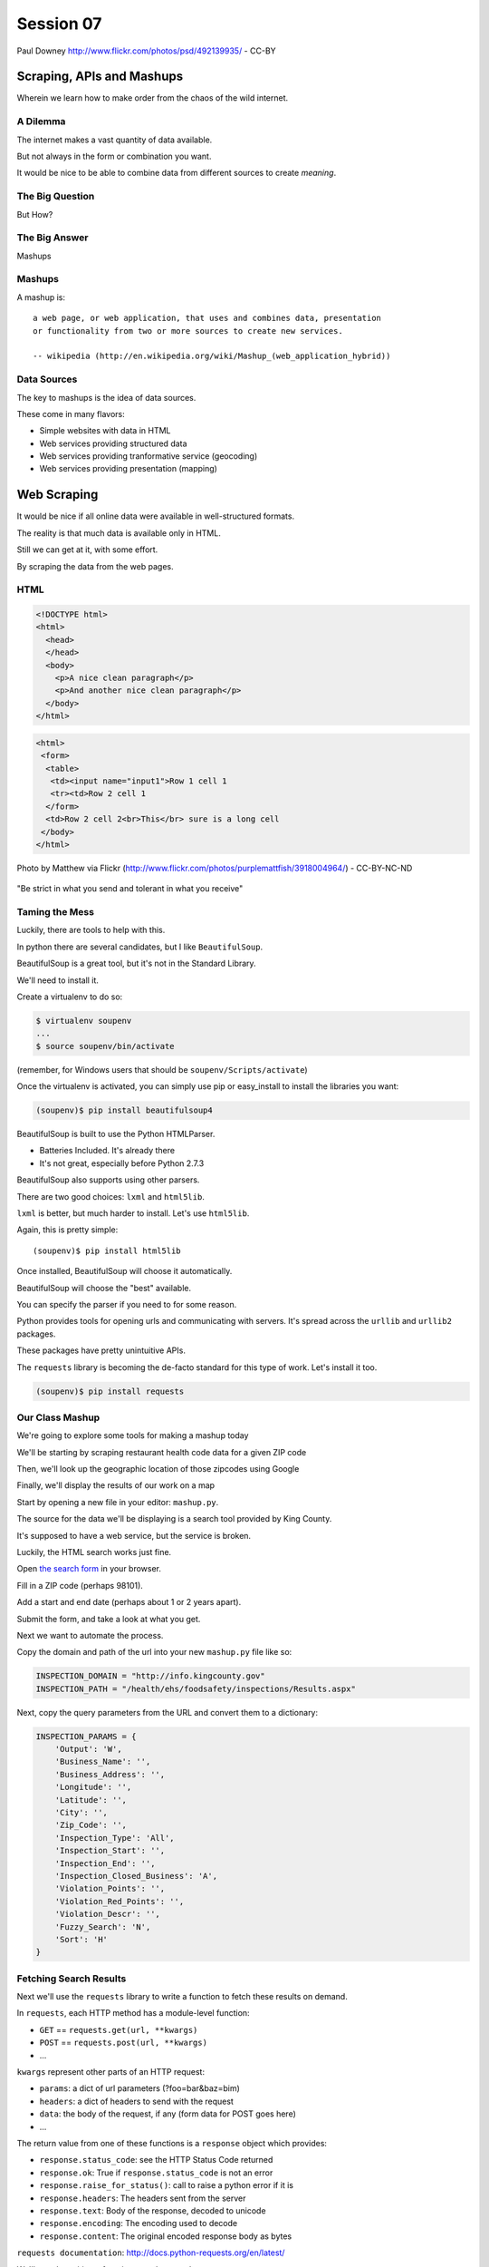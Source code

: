 **********
Session 07
**********

.. figure:: /_static/granny_mashup.png
    :align: center
    :width: 50%

    Paul Downey http://www.flickr.com/photos/psd/492139935/ - CC-BY

Scraping, APIs and Mashups
==========================

Wherein we learn how to make order from the chaos of the wild internet.


A Dilemma
---------

The internet makes a vast quantity of data available.

.. rst-class:: build
.. container::

    But not always in the form or combination you want.

    It would be nice to be able to combine data from different sources to
    create *meaning*.


The Big Question
----------------

.. rst-class:: large centered

But How?


The Big Answer
--------------

.. rst-class:: large centered

Mashups


Mashups
-------

A mashup is::

    a web page, or web application, that uses and combines data, presentation
    or functionality from two or more sources to create new services.

    -- wikipedia (http://en.wikipedia.org/wiki/Mashup_(web_application_hybrid))


Data Sources
------------

The key to mashups is the idea of data sources.

.. rst-class:: build
.. container::

    These come in many flavors:

    .. rst-class:: build

    * Simple websites with data in HTML
    * Web services providing structured data
    * Web services providing tranformative service (geocoding)
    * Web services providing presentation (mapping)

Web Scraping
============

.. rst-class:: left
.. container::

    It would be nice if all online data were available in well-structured formats.

    .. rst-class:: build
    .. container::

        The reality is that much data is available only in HTML.

        Still we can get at it, with some effort.

        By scraping the data from the web pages.


HTML
----

.. ifnotslides::

    Ideally, it looks like this:

.. code-block:: html

    <!DOCTYPE html>
    <html>
      <head>
      </head>
      <body>
        <p>A nice clean paragraph</p>
        <p>And another nice clean paragraph</p>
      </body>
    </html>


.. nextslide:: HTML... IRL

.. ifnotslides::

    But in real life, it's more often like this:

.. code-block:: html

    <html>
     <form>
      <table>
       <td><input name="input1">Row 1 cell 1
       <tr><td>Row 2 cell 1
      </form>
      <td>Row 2 cell 2<br>This</br> sure is a long cell
     </body>
    </html>


.. nextslide:: FFFFFFFFFUUUUUUUUUUUUU!!!!

.. figure:: /_static/scream.jpg
    :align: center
    :width: 32%

    Photo by Matthew via Flickr (http://www.flickr.com/photos/purplemattfish/3918004964/) - CC-BY-NC-ND


.. nextslide:: The Law of The Internet

.. rst-class:: large centered

"Be strict in what you send and tolerant in what you receive"


Taming the Mess
---------------

Luckily, there are tools to help with this.

.. rst-class:: build
.. container::

    In python there are several candidates, but I like ``BeautifulSoup``.

    BeautifulSoup is a great tool, but it's not in the Standard Library.

    We'll need to install it.

    Create a virtualenv to do so:

    .. code-block:: bash

        $ virtualenv soupenv
        ...
        $ source soupenv/bin/activate

    (remember, for Windows users that should be ``soupenv/Scripts/activate``)


.. nextslide:: Install BeautifulSoup

Once the virtualenv is activated, you can simply use pip or easy_install to
install the libraries you want:

.. code-block:: bash

    (soupenv)$ pip install beautifulsoup4


.. nextslide:: Choose a Parsing Engine

BeautifulSoup is built to use the Python HTMLParser.

.. rst-class:: build

* Batteries Included.  It's already there
* It's not great, especially before Python 2.7.3

.. rst-class:: build
.. container::

    BeautifulSoup also supports using other parsers.

    There are two good choices: ``lxml`` and ``html5lib``.

    ``lxml`` is better, but much harder to install.  Let's use ``html5lib``.


.. nextslide:: Install a Parsing Engine

Again, this is pretty simple::

    (soupenv)$ pip install html5lib

.. rst-class:: build
.. container::

    Once installed, BeautifulSoup will choose it automatically.

    BeautifulSoup will choose the "best" available.

    You can specify the parser if you need to for some reason.


.. nextslide:: Install Requests

Python provides tools for opening urls and communicating with servers. It's
spread across the ``urllib`` and ``urllib2`` packages.

.. rst-class:: build
.. container::

    These packages have pretty unintuitive APIs.

    The ``requests`` library is becoming the de-facto standard for this type of
    work.  Let's install it too.

    .. code-block:: bash

        (soupenv)$ pip install requests


Our Class Mashup
----------------

We're going to explore some tools for making a mashup today

.. rst-class:: build
.. container::

    We'll be starting by scraping restaurant health code data for
    a given ZIP code

    Then, we'll look up the geographic location of those zipcodes using Google

    Finally, we'll display the results of our work on a map

    Start by opening a new file in your editor: ``mashup.py``.


.. nextslide:: Getting Some HTML

The source for the data we'll be displaying is a search tool provided by King
County.

.. rst-class:: build
.. container::

    It's supposed to have a web service, but the service is broken.

    Luckily, the HTML search works just fine.

    Open `the search form`_ in your browser.

    Fill in a ZIP code (perhaps 98101).

    Add a start and end date (perhaps about 1 or 2 years apart).

    Submit the form, and take a look at what you get.

.. _the search form: http://info.kingcounty.gov/health/ehs/foodsafety/inspections/search.aspx


.. nextslide:: Repeat, But Automate

Next we want to automate the process.

.. rst-class:: build
.. container::

    Copy the domain and path of the url into your new ``mashup.py`` file like
    so:

    .. code-block:: python

        INSPECTION_DOMAIN = "http://info.kingcounty.gov"
        INSPECTION_PATH = "/health/ehs/foodsafety/inspections/Results.aspx"

.. nextslide:: Repeat, But Automate

Next, copy the query parameters from the URL and convert them to a dictionary:

.. code-block:: python

    INSPECTION_PARAMS = {
        'Output': 'W',
        'Business_Name': '',
        'Business_Address': '',
        'Longitude': '',
        'Latitude': '',
        'City': '',
        'Zip_Code': '',
        'Inspection_Type': 'All',
        'Inspection_Start': '',
        'Inspection_End': '',
        'Inspection_Closed_Business': 'A',
        'Violation_Points': '',
        'Violation_Red_Points': '',
        'Violation_Descr': '',
        'Fuzzy_Search': 'N',
        'Sort': 'H'
    }


Fetching Search Results
-----------------------

Next we'll use the ``requests`` library to write a function to fetch these
results on demand.

.. rst-class:: build
.. container::

    In ``requests``, each HTTP method has a module-level function:

    .. rst-class:: build

    * ``GET`` == ``requests.get(url, **kwargs)``
    * ``POST`` == ``requests.post(url, **kwargs)``
    * ...

    ``kwargs`` represent other parts of an HTTP request:

    .. rst-class:: build

    * ``params``: a dict of url parameters (?foo=bar&baz=bim)
    * ``headers``: a dict of headers to send with the request
    * ``data``: the body of the request, if any (form data for POST goes here)
    * ...


.. nextslide:: Handling Requests Responses

The return value from one of these functions is a ``response`` object which
provides:

.. rst-class:: build
.. container::

    .. rst-class:: build

    * ``response.status_code``: see the HTTP Status Code returned
    * ``response.ok``: True if ``response.status_code`` is not an error
    * ``response.raise_for_status()``: call to raise a python error if it is
    * ``response.headers``: The headers sent from the server
    * ``response.text``: Body of the response, decoded to unicode
    * ``response.encoding``: The encoding used to decode
    * ``response.content``: The original encoded response body as bytes

    ``requests documentation``: http://docs.python-requests.org/en/latest/

.. nextslide:: Fetch Search Results

We'll start by writing a function ``get_inspection_page``

.. rst-class:: build
.. container::

    .. rst-class:: build

    * It will accept keyword arguments for each of the possible query values
    * It will build a dictionary of request query parameters from incoming
      keywords
    * It will make a request to the inspection service search page using this
      query
    * It will return the encoded content and the encoding used as a tuple

    Try writing this function. Put it in ``mashup.py``


My Solution
-----------

Here's the one I created:

.. rst-class:: build
.. code-block:: python

    import requests

    def get_inspection_page(**kwargs):
        url = INSPECTION_DOMAIN + INSPECTION_PATH
        params = INSPECTION_PARAMS.copy()
        for key, val in kwargs.items():
            if key in INSPECTION_PARAMS:
                params[key] = val
        resp = requests.get(url, params=params)
        resp.raise_for_status()
        return resp.content, resp.encoding


Parse the Results
-----------------

Next, we'll need to parse the results we get when we call that function

But before we start, a word about parsing HTML with BeautifulSoup


.. nextslide:: Parsing HTML with BeautifulSoup

The BeautifulSoup object can be instantiated with a string or a file-like
object as the sole argument:

.. rst-class:: build
.. container::

    .. code-block:: python

        from bs4 import BeautifulSoup
        parsed = BeautifulSoup('<h1>Some HTML</h1>')

        fh = open('a_page.html', 'r')
        parsed = BeautifulSoup(fh)

        page = urllib2.urlopen('http://site.com/page.html')
        parsed = BeautifulSoup(page)

    You might want to open the documentation as reference
    (http://www.crummy.com/software/BeautifulSoup/bs4/doc)


My Solution
-----------

Take a shot at writing this new function in ``mashup.py``

.. code-block:: python

    # add this import at the top
    from bs4 import BeautifulSoup

    # then add this function lower down
    def parse_source(html, encoding='utf-8'):
        parsed = BeautifulSoup(html, from_encoding=encoding)
        return parsed


Put It Together
---------------

We'll need to make our script do something when run.

.. code-block:: python

    if __name__ == '__main__':
        # do something

.. rst-class:: build
.. container::

    .. rst-class:: build

    * Fetch a search results page
    * Parse the resulting HTML
    * For now, print out the results so we can see what we get

    .. container::

        Use the ``prettify`` method on a BeautifulSoup object::

            print parsed.prettify()


My Solution
-----------

Try to come up with the proper code on your own.  Add it to ``mashup.py``

.. rst-class:: build
.. code-block:: python

    if __name__ == '__main__':
        use_params = {
            'Inspection_Start': '2/1/2013',
            'Inspection_End': '2/1/2015',
            'Zip_Code': '98101'
        }
        html, encoding = get_inspection_page(**use_params)
        parsed = parse_source(html, encoding)
        print parsed.prettify(encoding=encoding)


.. nextslide:: Test The Results

Assuming your virtualenv is still active, you should be able to execute the
script.

.. rst-class:: build
.. container::

    .. code-block:: bash
    
        (soupenv)$ python mashup.py
        ...
           <script src="http://www.kingcounty.gov/kcscripts/kcPageAnalytics.js" type="text/javascript">
           </script>
           <script type="text/javascript">
             //<![CDATA[
             var usasearch_config = { siteHandle:"kingcounty" };
             var script = document.createElement("script");
             script.type = "text/javascript";
             script.src = "http://search.usa.gov/javascripts/remote.loader.js";
             document.getElementsByTagName("head")[0].appendChild(script);
             //]]>
           </script>
          </form>
         </body>
        </html>

    This script is available as ``resources/session07/mashup_1.py``



.. nextslide:: Preserve the Results

Try it again, this time redirect the output to a local file, so we can use
it without needing to hit the King County servers each time::

    (soupenv)$ python mashup.py > inspection_page.html

.. rst-class:: build
.. container::

    Then add a quick function to our script that will use these saved results:

    .. code-block:: python

        def load_inspection_page(name):
            with open(name, 'r') as fh:
                content = fh.read()
                return content, 'utf-8'

    Finally, bolt that in to your script to use it:

    .. code-block:: python

        # COMMENT OUT THIS LINE AND REPLACE IT
        # html, encoding = get_inspection_page(**use_params)
        html, encoding = load_inspection_page('inspection_page.html')


Extracting Data
---------------

Next we find the bits of this pile of HTML that matter to us.

.. rst-class:: build
.. container::

    Open the page you just wrote to disk in your web browser and open the
    developer tools to inspect the page source.

    You'll want to start by finding the element in the page that contains all
    our search results.

    Look at the source and identify the single element we are looking for.

.. nextslide:: Tags and Searching

Having found it visually, we can now search for it automatically. In
BeautifulSoup:

.. rst-class:: build
.. container::

    .. rst-class:: build

    * All HTML elements (including the parsed document itself) are ``tags``
    * A ``tag`` can be searched using its ``find`` or ``find_all`` methods
    * This searches the descendents of the tag on which it is called.
    * It takes arguments which act as *filters* on the search results

    .. container::

        like so::

            tag.find(name, attrs, recursive, text, **kwargs)
            tag.find_all(name, attrs, recursive, text, limit, **kwargs)


.. nextslide:: Searching by Attribute

The ``find`` method allows us to pass *kwargs*.

.. rst-class:: build
.. container::

    Keywords that are not among the named parameters will be considered an HTML
    attribute.

    We can use this to find the column that holds our search results:

    .. code-block:: python

        content_col = parsed.find('td', id="contentcol")

    Add that line to our mashup script and try it out:

    .. code-block:: python

        #...
        parsed = parse_source(html, encoding)
        content_col = parsed.find("td", id="contentcol")
        print content_col.prettify(encoding=encoding)

    .. code-block:: bash

        (soupenv)$ python mashup.py
        <td id="contentcol">
            ...
        </td>


.. nextslide:: Filtering By Regular Expression

The next job is to find the inspection data we can see when we click on the
restaurant names in our page.

.. rst-class:: build
.. container::

    Do you notice a pattern in how that data is structured?

    For each restaurant in our results, there are *two* ``<div>`` tags.

    The first contains the content you see at first, the second the content
    that displays when we click.

    What can you see that identifies these items?

    ``<div id="PR0084952"...>`` and ``<div id="PR0084952~"...>``

    Each pair shares an ID, and the stuff we want is in the second one

    Each number is different for each restaurant

    We can use a regular expression to help us here.

.. nextslide:: Getting the Information Divs

Let's write a function in ``mashup.py`` that will find all the divs in our
column with the right kind of id:

.. rst-class:: build
.. container::

    .. rst-class:: build

    * It should match ``<div>`` tags only
    * It should match ids that start with ``PR``
    * It should match ids that contain some number of *digits* after that
    * It should match ids that end with a *tilde* (``~``) character

    .. code-block:: python

        # add an import up top
        import re

        # and add this function
        def restaurant_data_generator(html):
            id_finder = re.compile(r'PR[\d]+~')
            return html.find_all('div', id=id_finder)


.. nextslide:: Verify It Works

Let's add that step to the *main* block at the bottom of ``mashup.py`` (only
print the first of the many divs that match):

.. rst-class:: build
.. container::

    .. code-block:: python

        html, encoding = load_inspection_page('inspection_page.html')
        parsed = parse_source(html, encoding)
        content_col = parsed.find("td", id="contentcol")
        data_list = restaurant_data_generator(content_col)
        print data_list[0].prettify()


    Finally, test it out:

    .. code-block:: bash

        (soupenv)$ python mashup.py
        <div id="PR0001203~" name="PR0001203~" onclick="toggleShow(this.id);"...>
         <table style="width: 635px;">
         ...
         </table>
        </div>

    This code is available as ``/resources/session07/mashup_2.py``


Parsing Restaurant Data
-----------------------

Now that we have the records we want, we need to parse them. We want to preserve:

.. rst-class:: build
.. container::

    We'll start by parsing out the information about the restaurant themselves:

    .. rst-class:: build

    * Name
    * Address
    * Location
    * ...

    How is this information contained in our records?


.. nextslide:: Complex Filtering

Each record consists of a table with a series of *rows* (``<tr>``).

.. rst-class:: build
.. container::

    The rows we want at this time all have two *cells* inside them.

    The first contains the *label* of the data, the second contains the *value*

    We'll need a function in ``mashup.py`` that:

    .. rst-class:: build

    * takes an HTML element as an argument
    * verifies that it is a ``<tr>`` element
    * verifies that it has two immediate children that are ``<td>`` elements

    My solution:

    .. code-block:: python

        def has_two_tds(elem):
            is_tr = elem.name == 'tr'
            td_children = elem.find_all('td', recursive=False)
            has_two = len(td_children) == 2
            return is_tr and has_two

.. nextslide:: Test It Out

Let's try this out in an interpreter:

.. code-block:: pycon

    >>> from mashup import load_inspection_page, parse_source
    >>> from mashup import restaurant_data_generator, has_two_tds
    >>> html, encoding = load_inspection_page('inspection_page.html')
    >>> parsed = parse_source(html, encoding)
    >>> content_col = parsed.find("td", id="contentcol")
    >>> records = restaurant_data_generator(content_col)
    >>> rec = records[4]

.. nextslide:: Test It Out

We'd like to find all table rows in that div that contain *two* cells

.. rst-class:: build
.. container::

    The table rows are all contained in a ``<tbody>`` tag.

    We only want the ones at the top of that tag (ones nested more deeply
    contain other data)

    .. code-block:: pycon

        >>> data_rows = rec.find('tbody').find_all(has_two_tds, recursive=False)
        >>> len(data_rows)
        7
        >>> data_rows[0]
        <tr>
         <td class="promptTextBox" style="width: 125px; font-weight: bold">
          - Business Name
         </td>
         <td class="promptTextBox" style="width: 520px; font-weight: bold">
          WORLD FRESH MARKET
         </td>
        </tr>

.. nextslide:: Extracting Labels and Values

Now we have a list of the rows that contain our data.

.. rst-class:: build
.. container::

    Next we have to collect the data they contain

    The *label/value* structure of this data should suggest the right container
    to store the information.

    Let's start by trying to get at the first label

    .. code-block:: pycon
    
        >>> row1 = data_rows[0]
        >>> cells = row1.find_all('td')
        >>> cell1 = cells[0]
        >>> cell1.text
        u'\n            - Business Name\n           '

    That works well enough, but all that extra stuff is nasty

    We need a method to clean up the text we get from these cells

    It should strip extra whitespace, and characters like ``-`` and ``:`` we
    don't want.

.. nextslide:: My Solution

Try writing such a function for yourself now in ``mashup.py``

.. rst-class:: build
.. container::

    .. code-block:: python

        def clean_data(td):
            return unicode(td.text).strip(" \n:-")

    Add it to your interpreter and test it out:

    .. code-block:: pycon
    
        >>> def clean_data(td):
        ...     return unicode(td.text).strip(" \n:-")
        ...
        >>> clean_data(cell1)
        u'Business Name'
        >>>

    Ahhh, much better

.. nextslide:: The Complete Function

So we can get a list of the rows that contain label/value pairs.

.. rst-class:: build
.. container::

    And we can extract clean values from the cells in these rows

    Now we need a function in ``mashup.py`` that will iterate through the rows
    we find and build a dictionary of the pairs.

    We have to be cautious because some rows don't have a label.

    The values in these rows should go with the label from the previous row.

.. nextslide:: My Solution

Here's the version I came up with:

.. code-block:: python

    def extract_restaurant_metadata(elem):
        restaurant_data_rows = elem.find('tbody').find_all(
            has_two_tds, recursive=False
        )
        rdata = {}
        current_label = ''
        for data_row in restaurant_data_rows:
            key_cell, val_cell = data_row.find_all('td', recursive=False)
            new_label = clean_data(key_cell)
            current_label = new_label if new_label else current_label
            rdata.setdefault(current_label, []).append(clean_data(val_cell))
        return rdata


.. nextslide:: Testing It Out

Add it to our script:

.. rst-class:: build
.. container::

    .. code-block:: python
    
        # ...
        data_list = restaurant_data_generator(content_col)
        for data_div in data_list:
            metadata = extract_restaurant_metadata(data_div)
            print metadata

    And then try it out:

    .. code-block:: bash
    
        (soupenv)$ python mashup.py
        ...
        {u'Business Category': [u'Seating 0-12 - Risk Category III'],
         u'Longitude': [u'122.3401786000'], u'Phone': [u'(206) 501-9554'],
         u'Business Name': [u"ZACCAGNI'S"], u'Address': [u'97B PIKE ST', u'SEATTLE, WA 98101'],
         u'Latitude': [u'47.6086651300']}

    This script is available as ``resources/session07/mashup_3.py``


Extracting Inspection Data
--------------------------

The final step is to extract the inspection data for each restaurant.

.. rst-class:: build
.. container::

    We want to capture only the score from each inspection, details we can
    leave behind.

    We'd like to calculate the average score for all known inspections.

    We'd also like to know how many inspections there were in total.

    Finally, we'd like to preserve the highest score of all inspections for a
    restaurant.

    We'll add this information to our metadata about the restaurant.


.. nextslide:: Finding the Data

Let's start by getting our bearings. Return to viewing the
``inspection_page.html`` you saved in a browser.

.. rst-class:: build
.. container::

    Find a restaurant that has had an inspection or two.

    What can you say about the HTML that contains the scores for these
    inspections?

    I notice four characteristics that let us isolate the information we want:

    .. rst-class:: build

    * Inspection data is containd in ``<tr>`` elements
    * Rows with inspection data in them have four ``<td>`` children
    * The text in the first cell contains the word "inspection"
    * But the text does not *start* with the word "inspection"
    
    Let's try to write a filter function like the one above that will catch
    these rows for us.

.. nextslide:: The filter

Add this new function ``is_inspection_data_row`` to ``mashup.py``

.. rst-class:: build
.. code-block:: python

    def is_inspection_data_row(elem):
        is_tr = elem.name == 'tr'
        if not is_tr:
            return False
        td_children = elem.find_all('td', recursive=False)
        has_four = len(td_children) == 4
        this_text = clean_data(td_children[0]).lower()
        contains_word = 'inspection' in this_text
        does_not_start = not this_text.startswith('inspection')
        return is_tr and has_four and contains_word and does_not_start

.. nextslide:: Test It Out

We can test this function by adding it into our script:

.. code-block:: python

    for data_div in data_list:
        metadata = extract_restaurant_metadata(data_div)
        # UPDATE THIS BELOW HERE
        inspection_rows = data_div.find_all(is_inspection_data_row)
        print metadata
        print len(inspection_rows)
        print '*'*10

.. rst-class:: build
.. container::

    And try running the script in your terminal:

    .. code-block:: bash
    
        (soupenv)$ python mashup.py
        {u'Business Category': [u'Seating 0-12 - Risk Category III'],
         u'Longitude': [u'122.3401786000'], u'Phone': [u'(206) 501-9554'],
         u'Business Name': [u"ZACCAGNI'S"], u'Address': [u'97B PIKE ST', u'SEATTLE, WA 98101'],
         u'Latitude': [u'47.6086651300']}
        0
        **********

.. nextslide:: Building Inspection Data

Now we can isolate a list of the rows that contain inspection data.

.. rst-class:: build
.. container::

    Next we need to calculate the average score, total number and highest score
    for each restaurant.

    Let's add a function to ``mashup.py`` that will:

    .. rst-class:: build

    * Take a div containing a restaurant record
    * Extract the rows containing inspection data
    * Keep track of the highest score recorded
    * Sum the total of all inspections
    * Count the number of inspections made
    * Calculate the average score for inspections
    * Return the three calculated values in a dictionary

.. nextslide:: My Solution

Try writing this routine yourself.

.. code-block:: python

    def get_score_data(elem):
        inspection_rows = elem.find_all(is_inspection_data_row)
        samples = len(inspection_rows)
        total = high_score = average = 0
        for row in inspection_rows:
            strval = clean_data(row.find_all('td')[2])
            try:
                intval = int(strval)
            except (ValueError, TypeError):
                samples -= 1
            else:
                total += intval
                high_score = intval if intval > high_score else high_score
        if samples:
            average = total/float(samples)
        return {u'Average Score': average, u'High Score': high_score,
                u'Total Inspections': samples}

.. nextslide:: Test It Out

We can now incorporate this new routine into our ``mashup`` script.

.. rst-class:: build
.. container::

    We'll want to add the data it produces to the metadata we've already
    extracted.

    .. code-block:: python

        for data_div in data_list:
            metadata = extract_restaurant_metadata(data_div)
            inspection_data = get_score_data(data_div)
            metadata.update(inspection_data)
            print metadata

    And test it out at the command line:

    .. code-block:: bash

        (soupenv)$ python mashup.py
        ...
        {u'Business Category': [u'Seating 0-12 - Risk Category III'],
         u'Longitude': [u'122.3401786000'], u'High Score': 0,
         u'Phone': [u'(206) 501-9554'], u'Business Name': [u"ZACCAGNI'S"],
         u'Total Inspections': 0, u'Address': [u'97B PIKE ST', u'SEATTLE, WA 98101'],
         u'Latitude': [u'47.6086651300'], u'Average Score': 0}

Break Time
----------

Once you have this working, take a break.

When we return, we'll try a saner approach to getting data from online



Another Approach
================

.. rst-class:: left
.. container::

    Scraping web pages is tedious and inherently brittle

    .. rst-class:: build
    .. container::

        The owner of the website updates their layout, your code breaks

        But there is another way to get information from the web in a more normalized
        fashion

        .. rst-class:: centered

        **Web Services**


Web Services
------------

"a software system designed to support interoperable machine-to-machine
interaction over a network" - W3C

.. rst-class:: build

* provides a defined set of calls
* returns structured data


.. nextslide:: Early Web Services

RSS is one of the earliest forms of Web Services

.. rst-class:: build
.. container::

    .. rst-class:: build

    * First known as ``RDF Site Summary``
    * Became ``Really Simple Syndication``
    * More at http://www.rss-specification.com/rss-specifications.htm

    A single web-based *endpoint* provides a dynamically updated listing of
    content

    Implemented in pure HTTP.  Returns XML

    **Atom** is a competing, but similar standard

    There's a solid Python library for consuming RSS: `feedparser`_.

.. _feedparser: https://pythonhosted.org/feedparser/

.. nextslide:: RSS Document

.. code-block:: xml

    <?xml version="1.0" encoding="UTF-8" ?>
    <rss version="2.0">
    <channel>
      <title>RSS Title</title>
      <description>This is an example of an RSS feed</description>
      <link>http://www.someexamplerssdomain.com/main.html</link>
      <lastBuildDate>Mon, 06 Sep 2010 00:01:00 +0000 </lastBuildDate>
      <pubDate>Mon, 06 Sep 2009 16:45:00 +0000 </pubDate>
      <ttl>1800</ttl>

      <item>
        <title>Example entry</title>
        <description>Here is some text containing an interesting description.</description>
        <link>http://www.wikipedia.org/</link>
        <guid>unique string per item</guid>
        <pubDate>Mon, 06 Sep 2009 16:45:00 +0000 </pubDate>
      </item>
      ...
    </channel>
    </rss>

.. nextslide:: XML-RPC

RSS provides a pre-defined data set, can we also allow *calling procedures* to
get more dynamic data?

.. rst-class:: build
.. container::

    We can!  Enter XML-RPC (Remote Procedure Call)

    .. rst-class:: build

    * Provides a set of defined procedures which can take arguments
    * Calls are made via HTTP GET, by passing an XML document
    * Returns from a call are sent to the client in XML

    In python, you can access XML-RPC services using `xmlrpclib`_ from the
    standard library

    We will not cover XML-RPC here, though.

.. _xmlrpclib: https://docs.python.org/2/library/xmlrpclib.html

.. nextslide:: Beyond XML-RPC

.. rst-class:: build
.. container::

    .. rst-class:: build

    * XML-RPC allows introspection
    * XML-RPC forces you to introspect to get information
    * **Wouldn't it be nice to get that automatically?**
    * XML-RPC provides data types
    * XML-RPC provides only *certain* data types
    * **Wouldn't it be nice to have an extensible system for types?**
    * XML-RPC allows calling methods with parameters
    * XML-RPC only allows calling methods, nothing else
    * **wouldn't it be nice to have contextual data as well?**

    .. rst-class:: centered

    **Enter SOAP: Simple Object Access Protocol**

.. nextslide:: SOAP

SOAP extends XML-RPC in a couple of useful ways:

.. rst-class:: build

* It uses Web Services Description Language (WSDL) to provide meta-data about
  an entire service in a machine-readable format (Automatic introspection)

* It establishes a method for extending available data types using XML
  namespaces

* It provides a wrapper around method calls called the **envelope**, which
  allows the inclusion of a **header** with system meta-data that can be used
  by the application


.. nextslide:: SOAP in Python

There is no standard library module that supports SOAP directly.

.. rst-class:: build
.. container::

    .. rst-class:: build

    * The best-known and best-supported module available is **Suds**
    * The homepage is https://fedorahosted.org/suds/
    * It can be installed using ``easy_install`` or ``pip install``

    But we're going to move on

.. nextslide:: Afterword

SOAP (and XML-RPC) have some problems:

.. rst-class:: build
.. container::

    .. rst-class:: build

    * XML is pretty damned inefficient as a data transfer medium
    * Why should I need to know method names?
    * If I can discover method names at all, I have to read a WSDL to do it?

    Suds is the best we have, and it hasn't been updated since Sept. 2010.

    There appear to be maintenance forks of Suds, but they are sketchy.

.. nextslide:: If Not XML, Then What?

.. rst-class:: build large centered

**JSON**


JSON
----

JavaScript Object Notation:

.. rst-class:: build
.. container::

    .. rst-class:: build

    * a lightweight data-interchange format
    * easy for humans to read and write
    * easy for machines to parse and generate

    Based on Two Structures:

    * object: ``{ string: value, ...}``
    * array: ``[value, value, ]``

    .. rst-class:: centered

    pythonic, no?


.. nextslide:: JSON Data Types

JSON provides a few basic data types (see http://json.org/):

.. rst-class:: build
.. container::

    .. rst-class:: build

    * string: unicode, anything but ", \\ and control characters
    * number: any number, but json does not use octal or hexadecimal
    * object, array (we've seen these above)
    * true
    * false
    * null

    .. rst-class:: centered

    **No date type? OMGWTF??!!1!1**

.. nextslide:: Dates in JSON

You have two options:

.. rst-class:: build
.. container::

    .. container::

        Option 1 - Unix Epoch Time (number):

        .. code-block:: python

            >>> import time
            >>> time.time()
            1358212616.7691269

    .. container::

        Option 2 - ISO 8661 (string):

        .. code-block:: python

            >>> import datetime
            >>> datetime.datetime.now().isoformat()
            '2013-01-14T17:18:10.727240'


JSON in Python
--------------

You can encode python to json, and decode json back to python:

.. rst-class:: build
.. container::

    .. code-block:: python

        >>> import json
        >>> array = [1,2,3]
        >>> json.dumps(array)
        >>> '[1, 2, 3]'
        >>> orig = {'foo': [1,2,3], 'bar': u'my resumé', 'baz': True}
        >>> encoded = json.dumps(orig)
        >>> encoded
        '{"baz": true, "foo": [1, 2, 3], "bar": "my resum\\u00e9"}'
        >>> decoded = json.loads(encoded)
        >>> decoded == orig
        True

    Customizing the encoder or decoder class allows for specialized serializations


.. nextslide::

the json module also supports reading and writing to *file-like objects* via
``json.dump(fp)`` and ``json.load(fp)`` (note the missing 's')

.. rst-class:: build
.. container::

    Remember duck-typing. Anything with a ``.write`` and a ``.read`` method is
    *file-like*

    This usage can be much more memory-friendly with large files/sources

.. nextslide:: What about WSDL?

SOAP was invented in part to provide completely machine-readable
interoperability.

.. rst-class:: build
.. container::

    *Does that really work in real life?*

    .. rst-class:: centered

    Hardly ever

    Another reason was to provide extensibility via custom types

    *Does that really work in real life?*

    .. rst-class:: centered

    Hardly ever

.. nextslide:: Why Do All The Work?

So, if neither of these goals is really achieved by using SOAP, why pay all
the overhead required to use the protocol?

.. rst-class:: build
.. container::

    Is there another way we could consider approaching the problem?

    .. rst-class:: centered

    **Enter REST**


REST
----

.. rst-class:: centered

**Representational State Transfer**

.. rst-class:: build
.. container::

    .. rst-class:: build

    * Originally described by Roy T. Fielding (worth reading)
    * Use HTTP for what it can do
    * Read more in `RESTful Web Services <http://www.crummy.com/writing/RESTful-Web-Services/>`_\*

    \* Seriously. Buy it and read it

.. nextslide:: A Comparison

The XML-RCP/SOAP way:

.. rst-class:: build

* POST /getComment HTTP/1.1
* POST /getComments HTTP/1.1
* POST /addComment HTTP/1.1
* POST /editComment HTTP/1.1
* POST /deleteComment HTTP/1.1

.. rst-class:: build
.. container::

    The RESTful way:

    .. rst-class:: build

    * GET /comment/<id> HTTP/1.1
    * GET /comment HTTP/1.1
    * POST /comment HTTP/1.1
    * PUT /comment/<id> HTTP/1.1
    * DELETE /comment/<id> HTTP/1.1


.. nextslide:: ROA

REST is a **Resource Oriented Architecture**

.. rst-class:: build
.. container::

    The URL represents the *resource* we are working with

    The HTTP Method indicates the ``action`` to be taken

    The HTTP Code returned tells us the ``result`` (whether success or failure)

.. nextslide:: HTTP Codes Revisited

.. rst-class:: build
.. container::

    POST /comment HTTP/1.1  (creating a new comment):

    .. rst-class:: build

    * Success: ``HTTP/1.1 201 Created``
    * Failure (unauthorized): ``HTTP/1.1 401 Unauthorized``
    * Failure (NotImplemented): ``HTTP/1.1 405 Not Allowed``
    * Failure (ValueError): ``HTTP/1.1 406 Not Acceptable``

    PUT /comment/<id> HTTP/1.1 (edit comment):

    .. rst-class:: build

    * Success: ``HTTP/1.1 200 OK``
    * Failure: ``HTTP/1.1 409 Conflict``

    DELETE /comment/<id> HTTP/1.1 (delete comment):

    .. rst-class:: build

    * Success: ``HTTP/1.1 204 No Content``


Playing With REST
-----------------

Let's take a moment to play with REST.

.. rst-class:: build
.. container::

    We'll use a common, public API provided by Google.

    .. rst-class:: centered

    **Geocoding**

.. nextslide:: Geocoding with Google APIs

https://developers.google.com/maps/documentation/geocoding

.. rst-class:: build
.. container::

    Open a python interpreter using our virtualenv::

        (soupenv)$ python

    .. code-block:: pycon

        >>> import requests
        >>> import json
        >>> from pprint import pprint
        >>> url = 'http://maps.googleapis.com/maps/api/geocode/json'
        >>> addr = '1325 4th Ave, Seattle, 98101'
        >>> parameters = {'address': addr, 'sensor': 'false' }
        >>> resp = requests.get(url, params=parameters)
        >>> data = json.loads(resp.text)
        >>> if data['status'] == 'OK':
        ...     pprint(data)


.. nextslide:: Reverse Geocoding

You can do the same thing in reverse, supply latitude and longitude and get
back address information:

.. rst-class:: build
.. container::

    .. code-block:: pycon

        >>> location = data['results'][0]['geometry']['location']
        >>> latlng="{lat},{lng}".format(**location)
        >>> parameters = {'latlng': latlng, 'sensor': 'false'}
        >>> resp = requests.get(url, params=paramters)
        >>> data = json.loads(resp.text)
        >>> if data['status'] == 'OK':
        ...     pprint(data)

    Notice that there are a number of results returned, ordered from most specific
    to least.


Mashing It Up
-------------

Google's geocoding data is quite nice.

.. rst-class:: build
.. container::

    But it's not in a format we can use directly to create a map

    For that we need `geojson`

    Moreover, formatting the data for all those requests is going to get
    tedious.

    Luckily, people create *wrappers* for popular REST apis like google's
    geocoding service.

    Once such wrapper is `geocoder`_, which provides not only google's service,
    but many others under a single umbrella.

.. _geocoder: http://geocoder.readthedocs.org/en/latest/
.. _geojson: http://geojson.org

.. nextslide:: Install ``geocoder``

Install geocoder into your ``soupenv`` so that it's available to use:

.. code-block:: bash

    (soupenv)$ pip install geocoder

.. rst-class:: build
.. container::

    Our final step for tonight will be to geocode the results we have scraped
    from the inspection site.

    We'll then convert that to ``geojson``, insert our own properties and map
    the results.

    Let's begin by converting our script so that what we have so far is
    contained in a generator function

    We'll eventually sort our results and generate the top 10 or so for
    geocoding.

    Open up ``mashup.py`` and copy everthing in the ``main`` block.

.. nextslide:: Make a Generator Function

Add a new function ``result_generator`` to the ``mashup.py`` script. Paste the
code you copied from the ``main`` block and then update it a bit:

.. rst-class:: build
.. code-block:: python

    def result_generator(count):
        use_params = {
            'Inspection_Start': '2/1/2013',
            'Inspection_End': '2/1/2015',
            'Zip_Code': '98101'
        }
        # html, encoding = get_inspection_page(**use_params)
        html, encoding = load_inspection_page('inspection_page.html')
        parsed = parse_source(html, encoding)
        content_col = parsed.find("td", id="contentcol")
        data_list = restaurant_data_generator(content_col)
        for data_div in data_list[:count]:
            metadata = extract_restaurant_metadata(data_div)
            inspection_data = get_score_data(data_div)
            metadata.update(inspection_data)
            yield metadata


.. nextslide:: Test It Out

Update the ``main`` block of your ``mashup.py`` script to use the new function:

.. rst-class:: build
.. container::

    .. code-block:: python

        if __name__ == '__main__':
            for result in result_generator(10):
                print result

    Then run your script and verify that the only thing that has changed is the
    number of results that print.

    .. code-block:: bash
    
        (soupenv)$ python mashup.py
        # you should see 10 dictionaries print here.

Add Geocoding
-------------

The API for geocoding with ``geocoder`` is the same for all providers.

.. rst-class:: build
.. container::

    You give an address, it returns geocoded data.

    You provide latitude and longitude, it provides address data

    .. code-block:: python
    
        >>> response = geocoder.google(<address>)
        >>> response.json
        # json result data
        >>> response.geojson
        # geojson result data

.. nextslide:: Adding The Function

Let's add a new function ``get_geojson`` to ``mashup.py``

.. rst-class:: build
.. container::

    It will 

    .. rst-class:: build

    * Take a result from our search as it's input
    * Get geocoding data from google using the address of the restaurant
    * Return the geojson representation of that data

    Try to write this function on your own

    .. code-block:: python
    
        def get_geojson(result):
            address = " ".join(result.get('Address', ''))
            if not address:
                return None
            geocoded = geocoder.google(address)
            return geocoded.geojson

.. nextslide:: Testing It Out

Next, update our ``main`` block to get the geojson for each result and print
it:

.. rst-class:: build
.. container::

    .. code-block:: python

        if __name__ == '__main__':
            for result in result_generator(10):
                geojson = get_geojson(result)
                print geojson

    Then test your results by running your script:

    .. code-block:: bash
    
        (soupenv)$ python mashup.py
        {'geometry': {'type': 'Point', 'coordinates': [-122.3393005, 47.6134378]},
         'type': 'Feature', 'properties': {'neighborhood': 'Belltown',
         'encoding': 'utf-8', 'county': 'King County', 'city_long': 'Seattle',
         'lng': -122.3393005, 'quality': u'street_address', 'city': 'Seattle',
         'confidence': 9, 'state': 'WA', 'location': u'1933 5TH AVE SEATTLE, WA 98101',
         'provider': 'google', 'housenumber': '1933', 'accuracy': 'ROOFTOP',
         'status': 'OK', 'state_long': 'Washington',
         'address': '1933 5th Avenue, Seattle, WA 98101, USA', 'lat': 47.6134378,
         'postal': '98101', 'ok': True, 'road_long': '5th Avenue', 'country': 'US',
         'country_long': 'United States', 'street': '5th Ave'},
         'bbox': [-122.3406494802915, 47.6120888197085, -122.3379515197085, 47.6147867802915]}

.. nextslide:: Update Geojson Properties

The ``properties`` of our geojson records are filled with data we don't really
care about.

.. rst-class:: build
.. container::

    Let's replace that information with some of the metadata from our
    inspection results.

    We'll update our ``get_geojson`` function so that it:

    .. rst-class:: build

    * Builds a dictionary containing only the values we want from our
      inspection record.
    * Converts list values to strings (geojson requires this)
    * Replaces the 'properties' of our geojson with this new data
    * Returns the modified geojson record

.. nextslide:: Write the Function

See if you can make the updates on your own.

.. rst-class:: build
.. code-block:: python

    def get_geojson(result):
        # ...
        geocoded = geocoder.google(address)
        geojson = geocoded.geojson
        inspection_data = {}
        use_keys = (
            'Business Name', 'Average Score', 'Total Inspections', 'High Score'
        )
        for key, val in result.items():
            if key not in use_keys:
                continue
            if isinstance(val, list):
                val = " ".join(val)
            inspection_data[key] = val
        geojson['properties'] = inspection_data
        return geojson

.. nextslide:: Making Mappable Data

We are now generating a series of ``geojson`` *Feature* objects.

.. rst-class:: build
.. container::

    To map these objects, we'll need to create a file which contains a
    ``geojson`` *FeatureCollection*.

    The structure of such a collection looks like this:

    .. code-block:: json
    
        {'type': 'FeatureCollection', 'features': [...]}

    Let's update our ``main`` function to append each feature to such a
    structure.

    Then we can dump the structure as ``json`` to a file.

.. nextslide:: Update the Script

In ``mashup.py`` update the ``main`` block like so:

.. rst-class:: build
.. container::

    .. code-block:: python

        # add an import at the top:
        import json

        if __name__ == '__main__':
            total_result = {'type': 'FeatureCollection', 'features': []}
            for result in result_generator(10):
                geojson = get_geojson(result)
                total_result['features'].append(geojson)
            with open('my_map.json', 'w') as fh:
                json.dump(total_result, fh)

    When you run the script nothing will print, but the new file will appear.

    .. code-block:: bash

        (soupenv)$ python mashup.py

    This script is available as ``resources/session07/mashup_5.py``

Display the Results
-------------------

Once the new file is written you are ready to display your results.

.. rst-class:: build
.. container::

    Open your web browser and go to http://geojson.io

    Then drag and drop the new file you wrote onto the map you see there.

    .. figure:: /_static/geojson-io.png
        :align: center
        :width: 75%

Wrap Up
-------

We've built a simple mashup combining data from different sources.

.. rst-class:: build
.. container::

    We scraped health inspection data from the King County government site.

    We geocoded that data.

    And we've displayed the results on a map.

    What other sources of data might we choose to combine?

    Check out `programmable web <http://www.programmableweb.com/apis/directory>`_
    to see some of the possibilities




Homework
========

.. rst-class:: left
.. container::

    For your homework this week, you'll be polishing this mashup.

    .. rst-class:: build
    .. container::

        Begin by sorting the results of our search by the average score.

        Then, update your script to allow the user to choose how to sort, by
        average, high score or most inspections::

            (soupenv)$ python mashup.py highscore

        Next, allow the user to choose how many results to map::

            (soupenv)$ python mashup.py highscore 25

        Or allow them to reverse the results, showing the lowest scores first::

            (soupenv)$ python mashup.py highscore 25 reverse

        If you're feeling particularly adventurous, see if you can use the
        `argparse`_ module from the standard library to handle command line
        arguments

.. _argparse: https://docs.python.org/2/library/argparse.html#module-argparse

More Fun
--------

Next, try adding a bit of information to your map by setting the
``marker-color`` property. This will display a marker with the provided
css-style color (``#FF0000``)

.. rst-class:: build
.. container::

    See if you can make the color change according to the values used for the
    sorting of the list.  Either vary the intensity of the color, or the hue.

    Finally, if you are feeling particularly frisky, you can update your script
    to automatically open a browser window with your map loaded on
    *geojson.io*.

    To do this, you'll want to read about the `webbrowser`_ module from the
    standard library.

    In addition, you'll want to read up on using the URL parameters API for
    *geojson.io*.  Click on the **help** tab in the sidebar to view the
    information.

    You will also need to learn about how to properly quote special characters
    for a URL, using the `urllib`_ ``quote`` function.

.. _urllib: https://docs.python.org/2/library/urllib.html#urllib.quote
.. _webbrowser: https://docs.python.org/2/library/webbrowser.html

Submitting Your Work
--------------------

Create a github repository to contain your mashup work. Start by populating it
with the script as we finished it today (mashup_5.py).

As you implement the above features, commit early and commit often.

When you're ready for us to look it over, email a link to your repository to
Maria and I.

Final Thoughts
--------------

In preparation for our work next week, I'd like you to get started a bit ahead
of time.

Please read and follow along with this `basic intro to Django`_.

.. _basic intro to Django: django-intro
